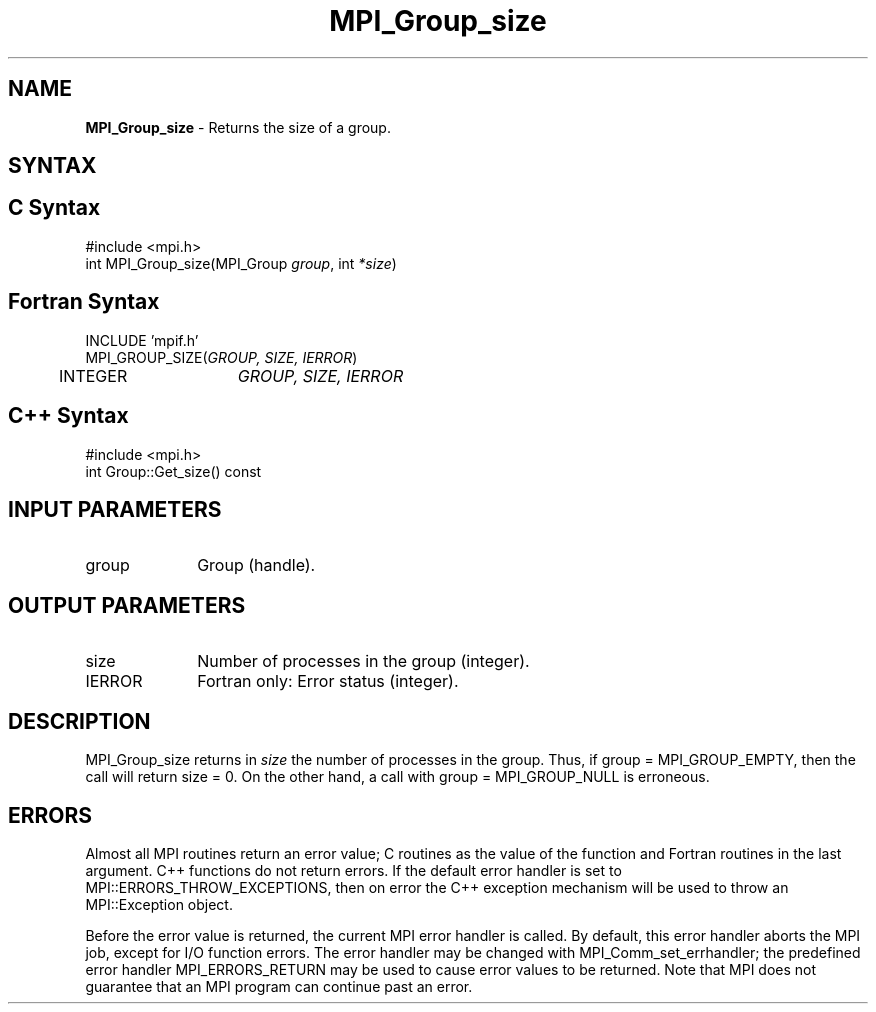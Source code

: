 .\" -*- nroff -*-
.\" Copyright 2010 Cisco Systems, Inc.  All rights reserved.
.\" Copyright 2006-2008 Sun Microsystems, Inc.
.\" Copyright (c) 1996 Thinking Machines Corporation
.\" $COPYRIGHT$
.TH MPI_Group_size 3 "Sep 20, 2017" "2.1.2" "Open MPI"
.SH NAME
\fBMPI_Group_size\fP \- Returns the size of a group.

.SH SYNTAX
.ft R
.SH C Syntax
.nf
#include <mpi.h>
int MPI_Group_size(MPI_Group \fIgroup\fP, int \fI*size\fP)

.fi
.SH Fortran Syntax
.nf
INCLUDE 'mpif.h'
MPI_GROUP_SIZE(\fIGROUP, SIZE, IERROR\fP)
	INTEGER	\fIGROUP, SIZE, IERROR\fP

.fi
.SH C++ Syntax
.nf
#include <mpi.h>
int Group::Get_size() const

.fi
.SH INPUT PARAMETERS
.ft R
.TP 1i
group
Group (handle).

.SH OUTPUT PARAMETERS
.ft R
.TP 1i
size
Number of processes in the group (integer).
.ft R
.TP 1i
IERROR
Fortran only: Error status (integer).

.SH DESCRIPTION
.ft R
MPI_Group_size returns in \fIsize\fP the number of processes in the group. Thus, if group = MPI_GROUP_EMPTY, then the call will return size = 0. On the other hand, a call with group = MPI_GROUP_NULL is erroneous.

.SH ERRORS
Almost all MPI routines return an error value; C routines as the value of the function and Fortran routines in the last argument. C++ functions do not return errors. If the default error handler is set to MPI::ERRORS_THROW_EXCEPTIONS, then on error the C++ exception mechanism will be used to throw an MPI::Exception object.
.sp
Before the error value is returned, the current MPI error handler is
called. By default, this error handler aborts the MPI job, except for I/O function errors. The error handler may be changed with MPI_Comm_set_errhandler; the predefined error handler MPI_ERRORS_RETURN may be used to cause error values to be returned. Note that MPI does not guarantee that an MPI program can continue past an error.

